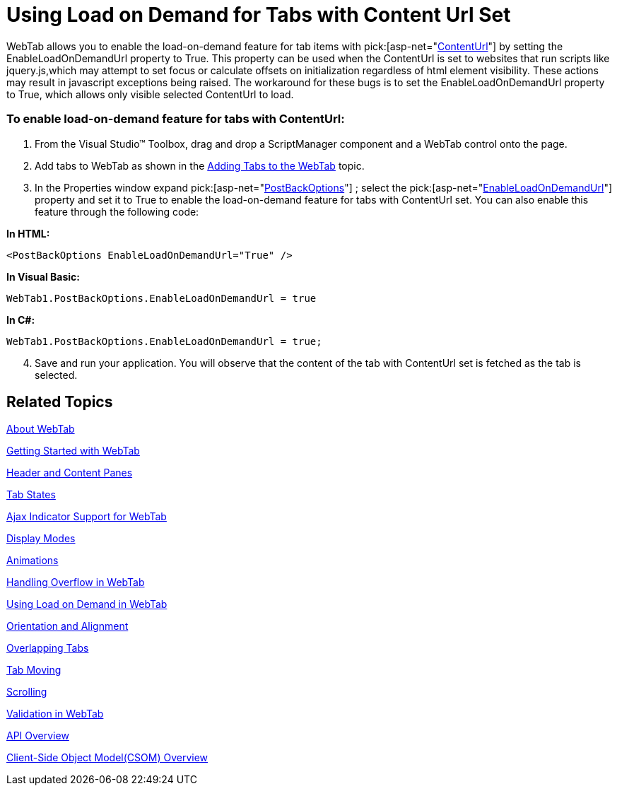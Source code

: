 ﻿////

|metadata|
{
    "name": "webtab-using-load-on-demand-for-tabs-with-content-url-set",
    "controlName": ["WebTab"],
    "tags": ["How Do I","Performance"],
    "guid": "{2C6C679E-D1BC-4343-8936-047C58069C4A}",  
    "buildFlags": [],
    "createdOn": "0001-01-01T00:00:00Z"
}
|metadata|
////

= Using Load on Demand for Tabs with Content Url Set

WebTab allows you to enable the load-on-demand feature for tab items with  pick:[asp-net="link:infragistics4.web.v{ProductVersion}~infragistics.web.ui.layoutcontrols.contentpane~contenturl.html[ContentUrl]"]  by setting the EnableLoadOnDemandUrl property to True. This property can be used when the ContentUrl is set to websites that run scripts like jquery.js,which may attempt to set focus or calculate offsets on initialization regardless of html element visibility. These actions may result in javascript exceptions being raised. The workaround for these bugs is to set the EnableLoadOnDemandUrl property to True, which allows only visible selected ContentUrl to load.

=== To enable load-on-demand feature for tabs with ContentUrl:

[start=1]
. From the Visual Studio™ Toolbox, drag and drop a ScriptManager component and a WebTab control onto the page.
[start=2]
. Add tabs to WebTab as shown in the link:webtab-getting-started-with-webtab.html[Adding Tabs to the WebTab] topic.
[start=3]
. In the Properties window expand  pick:[asp-net="link:infragistics4.web.v{ProductVersion}~infragistics.web.ui.layoutcontrols.webtab~postbackoptions.html[PostBackOptions]"]  ; select the  pick:[asp-net="link:infragistics4.web.v{ProductVersion}~infragistics.web.ui.layoutcontrols.tabpostbackoptions~enableloadondemandurl.html[EnableLoadOnDemandUrl]"]  property and set it to True to enable the load-on-demand feature for tabs with ContentUrl set. You can also enable this feature through the following code:

*In HTML:*

----
<PostBackOptions EnableLoadOnDemandUrl="True" />
----

*In Visual Basic:*

----
WebTab1.PostBackOptions.EnableLoadOnDemandUrl = true
----

*In C#:*

----
WebTab1.PostBackOptions.EnableLoadOnDemandUrl = true;
----

[start=4]
. Save and run your application. You will observe that the content of the tab with ContentUrl set is fetched as the tab is selected.

== Related Topics

link:webtab-about-webtab.html[About WebTab]

link:webtab-getting-started-with-webtab.html[Getting Started with WebTab]

link:webtab-header-and-content-panes.html[Header and Content Panes]

link:webtab-tab-states.html[Tab States]

link:webtab-ajax-indicator-support-for-webtab.html[Ajax Indicator Support for WebTab]

link:webtab-display-modes.html[Display Modes]

link:webtab-animations.html[Animations]

link:webtab-handling-overflow-in-webtab.html[Handling Overflow in WebTab]

link:webtab-using-load-on-demand-in-webtab.html[Using Load on Demand in WebTab]

link:webtab-orientation-and-alignment.html[Orientation and Alignment]

link:webtab-overlapping-tabs.html[Overlapping Tabs]

link:webtab-tab-moving.html[Tab Moving]

link:webtab-scrolling.html[Scrolling]

link:webtab-validation-in-webtab.html[Validation in WebTab]

link:webtab-api-overview.html[API Overview]

link:webtab-client-side-object-model.html[Client-Side Object Model(CSOM) Overview]